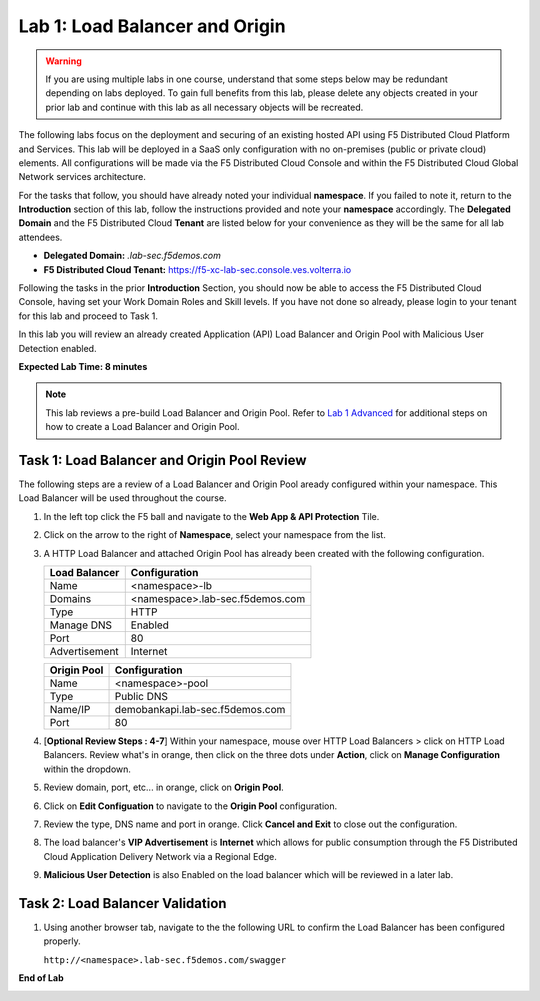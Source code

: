 Lab 1: Load Balancer and Origin
===============================

.. warning :: If you are using multiple labs in one course, understand that some steps below
   may be redundant depending on labs deployed. To gain full benefits from this lab, please
   delete any objects created in your prior lab and continue with this lab as all necessary
   objects will be recreated.

The following labs focus on the deployment and securing of an existing hosted API using F5
Distributed Cloud Platform and Services. This lab will be deployed in a SaaS only configuration
with no on-premises (public or private cloud) elements.  All configurations will be made via
the F5 Distributed Cloud Console and within the F5 Distributed Cloud Global Network services architecture.

For the tasks that follow, you should have already noted your individual **namespace**. If you
failed to note it, return to the **Introduction** section of this lab, follow the instructions
provided and note your **namespace** accordingly. The **Delegated Domain** and the F5 Distributed Cloud
**Tenant** are listed below for your convenience as they will be the same for all lab attendees.

* **Delegated Domain:** *.lab-sec.f5demos.com*
* **F5 Distributed Cloud Tenant:** https://f5-xc-lab-sec.console.ves.volterra.io

Following the tasks in the prior **Introduction** Section, you should now be able to access the
F5 Distributed Cloud Console, having set your Work Domain Roles and Skill levels. If you have not
done so already, please login to your tenant for this lab and proceed to Task 1.

In this lab you will review an already created Application (API) Load Balancer and Origin Pool with Malicious User Detection enabled.

**Expected Lab Time: 8 minutes**

.. note ::

   This lab reviews a pre-build Load Balancer and Origin Pool. Refer to `Lab 1 Advanced <adv_lab1.html>`_ for additional steps on how to create a Load Balancer and Origin Pool.

Task 1: Load Balancer and Origin Pool Review
~~~~~~~~~~~~~~~~~~~~~~~~~~~~~~~~~~~~~~~~~~~~

The following steps are a review of a Load Balancer and Origin Pool aready configured within your namespace. 
This Load Balancer will be used throughout the course.

#. In the left top click the F5 ball and navigate to the **Web App & API Protection** Tile.

   .. image:: _static/shared-001.png
      :width: 600px

#. Click on the arrow to the right of **Namespace**, select your namespace from the list.

   .. image:: _static/shared-002.png
      :width: 400px

#. A HTTP Load Balancer and attached Origin Pool has already been created with the following configuration.

   ========================== ==========================
   **Load Balancer**          **Configuration**
   -------------------------- --------------------------
   Name                       <namespace>-lb
   Domains                    <namespace>.lab-sec.f5demos.com
   Type                       HTTP
   Manage DNS                 Enabled
   Port                       80
   Advertisement              Internet
   ========================== ==========================

   ========================== ==========================
   **Origin Pool**            **Configuration**
   -------------------------- --------------------------
   Name                       <namespace>-pool
   Type                       Public DNS
   Name/IP                    demobankapi.lab-sec.f5demos.com
   Port                       80
   ========================== ==========================

#. [**Optional Review Steps : 4-7**] Within your namespace, mouse over HTTP Load Balancers > click on HTTP Load Balancers.
   Review what's in orange, then click on the three dots under **Action**, click on **Manage Configuration** within the dropdown.

   .. image:: _static/lab1-task1-101.png
      :width: 800px

#. Review domain, port, etc... in orange, click on **Origin Pool**.

   .. image:: _static/lab1-task1-102.png
      :width: 800px

#. Click on **Edit Configuation** to navigate to the **Origin Pool** configuration.

   .. image:: _static/lab1-task1-103.png
      :width: 600px

#. Review the type, DNS name and port in orange. Click **Cancel and Exit** to close out the configuration.

   .. image:: _static/lab1-task1-104.png
      :width: 800px

#. The load balancer's **VIP Advertisement** is **Internet** which allows for public consumption through the F5 Distributed Cloud
   Application Delivery Network via a Regional Edge.

   .. image:: _static/lab1-task1-105.png
      :width: 600px

#. **Malicious User Detection** is also Enabled on the load balancer which will be reviewed in a later lab.
   
   .. image:: _static/lab1-task1-106.png
      :width: 500px

Task 2: Load Balancer Validation
~~~~~~~~~~~~~~~~~~~~~~~~~~~~~~~~

#. Using another browser tab, navigate to the the following URL to confirm the Load Balancer
   has been configured properly.

   ``http://<namespace>.lab-sec.f5demos.com/swagger``

   .. image:: _static/shared-swagger-intro.png
      :width: 800px

**End of Lab**

.. image:: _static/labend.png
   :width: 800px